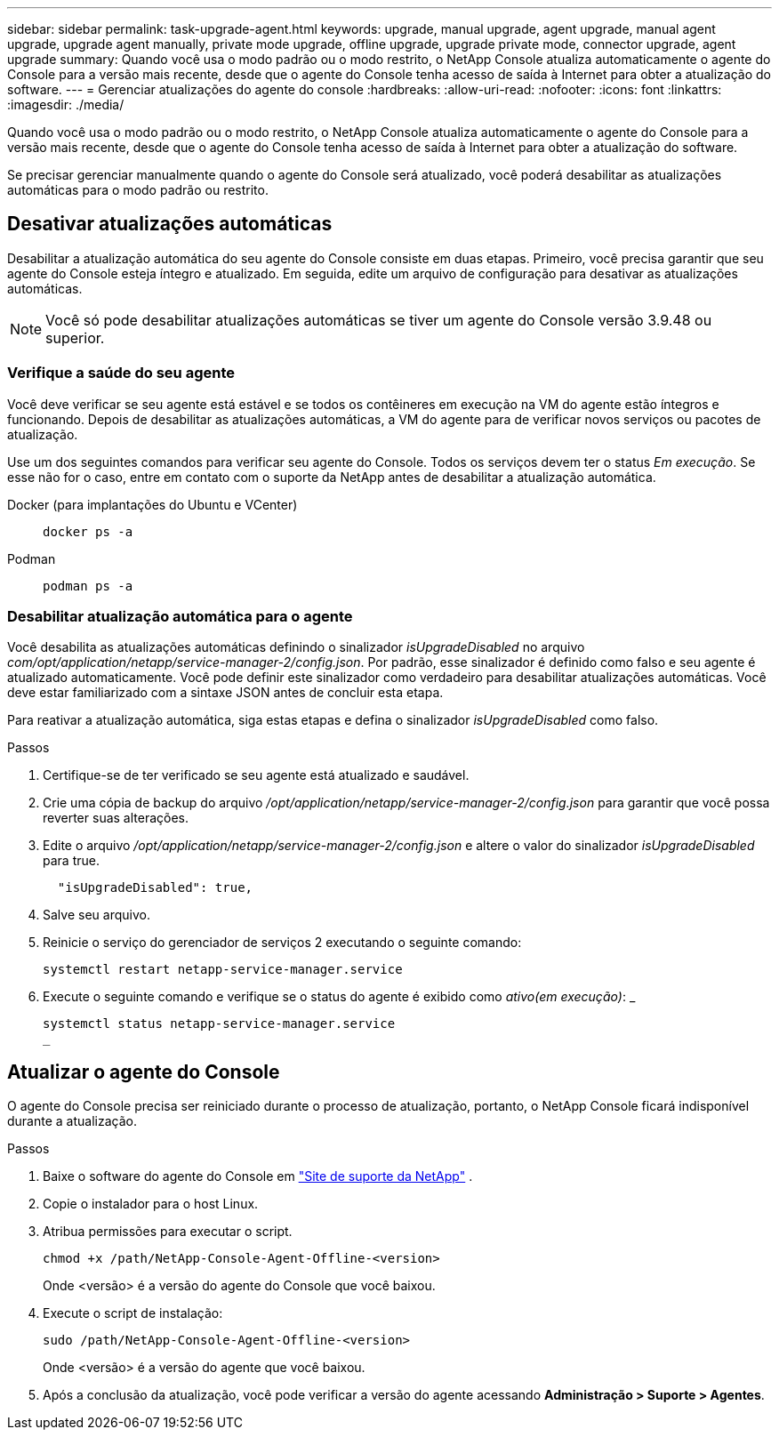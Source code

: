 ---
sidebar: sidebar 
permalink: task-upgrade-agent.html 
keywords: upgrade, manual upgrade, agent upgrade, manual agent upgrade, upgrade agent manually, private mode upgrade, offline upgrade, upgrade private mode, connector upgrade, agent upgrade 
summary: Quando você usa o modo padrão ou o modo restrito, o NetApp Console atualiza automaticamente o agente do Console para a versão mais recente, desde que o agente do Console tenha acesso de saída à Internet para obter a atualização do software. 
---
= Gerenciar atualizações do agente do console
:hardbreaks:
:allow-uri-read: 
:nofooter: 
:icons: font
:linkattrs: 
:imagesdir: ./media/


[role="lead"]
Quando você usa o modo padrão ou o modo restrito, o NetApp Console atualiza automaticamente o agente do Console para a versão mais recente, desde que o agente do Console tenha acesso de saída à Internet para obter a atualização do software.

Se precisar gerenciar manualmente quando o agente do Console será atualizado, você poderá desabilitar as atualizações automáticas para o modo padrão ou restrito.



== Desativar atualizações automáticas

Desabilitar a atualização automática do seu agente do Console consiste em duas etapas.  Primeiro, você precisa garantir que seu agente do Console esteja íntegro e atualizado.  Em seguida, edite um arquivo de configuração para desativar as atualizações automáticas.


NOTE: Você só pode desabilitar atualizações automáticas se tiver um agente do Console versão 3.9.48 ou superior.



=== Verifique a saúde do seu agente

Você deve verificar se seu agente está estável e se todos os contêineres em execução na VM do agente estão íntegros e funcionando.  Depois de desabilitar as atualizações automáticas, a VM do agente para de verificar novos serviços ou pacotes de atualização.

Use um dos seguintes comandos para verificar seu agente do Console.  Todos os serviços devem ter o status _Em execução_.  Se esse não for o caso, entre em contato com o suporte da NetApp antes de desabilitar a atualização automática.

Docker (para implantações do Ubuntu e VCenter)::
+
--
[source, cli]
----
docker ps -a
----
--
Podman::
+
--
[source, cli]
----
podman ps -a
----
--




=== Desabilitar atualização automática para o agente

Você desabilita as atualizações automáticas definindo o sinalizador _isUpgradeDisabled_ no arquivo _com/opt/application/netapp/service-manager-2/config.json_.  Por padrão, esse sinalizador é definido como falso e seu agente é atualizado automaticamente.  Você pode definir este sinalizador como verdadeiro para desabilitar atualizações automáticas.  Você deve estar familiarizado com a sintaxe JSON antes de concluir esta etapa.

Para reativar a atualização automática, siga estas etapas e defina o sinalizador _isUpgradeDisabled_ como falso.

.Passos
. Certifique-se de ter verificado se seu agente está atualizado e saudável.
. Crie uma cópia de backup do arquivo _/opt/application/netapp/service-manager-2/config.json_ para garantir que você possa reverter suas alterações.
. Edite o arquivo _/opt/application/netapp/service-manager-2/config.json_ e altere o valor do sinalizador _isUpgradeDisabled_ para true.
+
[source, json]
----
  "isUpgradeDisabled": true,
----
. Salve seu arquivo.
. Reinicie o serviço do gerenciador de serviços 2 executando o seguinte comando:
+
[source, cli]
----
systemctl restart netapp-service-manager.service
----
. Execute o seguinte comando e verifique se o status do agente é exibido como _ativo(em execução)_: _
+
[source, cli]
----
systemctl status netapp-service-manager.service
_
----




== Atualizar o agente do Console

O agente do Console precisa ser reiniciado durante o processo de atualização, portanto, o NetApp Console ficará indisponível durante a atualização.

.Passos
. Baixe o software do agente do Console em https://mysupport.netapp.com/site/products/all/details/cloud-manager/downloads-tab["Site de suporte da NetApp"^] .
. Copie o instalador para o host Linux.
. Atribua permissões para executar o script.
+
[source, cli]
----
chmod +x /path/NetApp-Console-Agent-Offline-<version>
----
+
Onde <versão> é a versão do agente do Console que você baixou.

. Execute o script de instalação:
+
[source, cli]
----
sudo /path/NetApp-Console-Agent-Offline-<version>
----
+
Onde <versão> é a versão do agente que você baixou.

. Após a conclusão da atualização, você pode verificar a versão do agente acessando *Administração > Suporte > Agentes*.

